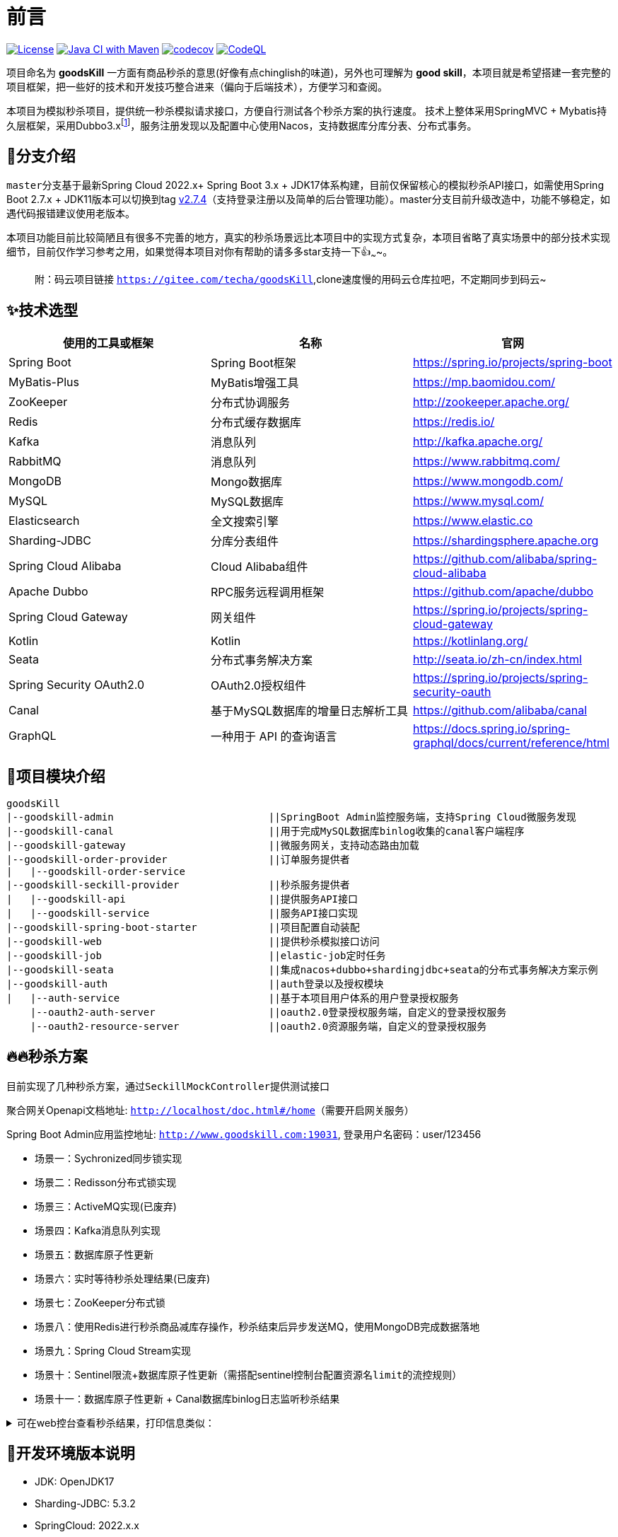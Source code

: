 = 前言

image:https://img.shields.io/badge/license-MIT-blue.svg[License,link=LICENSE]
image:https://github.com/techa03/goodsKill/actions/workflows/maven.yml/badge.svg?branch=master[Java CI with Maven,link=https://github.com/techa03/goodsKill/actions/workflows/maven.yml]
image:https://codecov.io/gh/techa03/goodsKill/branch/master/graph/badge.svg[codecov,link=https://codecov.io/gh/techa03/goodsKill]
image:https://github.com/techa03/goodsKill/actions/workflows/codeql.yml/badge.svg?branch=master[CodeQL,link=https://github.com/techa03/goodsKill/actions/workflows/codeql.yml]

项目命名为 *goodsKill* 一方面有商品秒杀的意思(好像有点chinglish的味道)，另外也可理解为 *good skill*，本项目就是希望搭建一套完整的项目框架，把一些好的技术和开发技巧整合进来（偏向于后端技术），方便学习和查阅。


本项目为模拟秒杀项目，提供统一秒杀模拟请求接口，方便自行测试各个秒杀方案的执行速度。 技术上整体采用SpringMVC + Mybatis持久层框架，采用Dubbo3.x{empty}footnote:[由于SpringCloudAlibaba官方暂未支持Dubbo 3.x，本项目采用dubbo-spring-boot-starter集成]，服务注册发现以及配置中心使用Nacos，支持数据库分库分表、分布式事务。

== 💎分支介绍

``master``分支基于最新Spring Cloud 2022.x+ Spring Boot 3.x + JDK17体系构建，目前仅保留核心的模拟秒杀API接口，如需使用Spring Boot 2.7.x + JDK11版本可以切换到tag https://github.com/techa03/goodsKill/tree/v2.7.4[v2.7.4]（支持登录注册以及简单的后台管理功能）。master分支目前升级改造中，功能不够稳定，如遇代码报错建议使用老版本。

本项目功能目前比较简陋且有很多不完善的地方，真实的秒杀场景远比本项目中的实现方式复杂，本项目省略了真实场景中的部分技术实现细节，目前仅作学习参考之用，如果觉得本项目对你有帮助的请多多star支持一下👍~~~~。
____

附：码云项目链接 `https://gitee.com/techa/goodsKill`,clone速度慢的用码云仓库拉吧，不定期同步到码云~

____

== ✨技术选型

|===
|使用的工具或框架 |名称 |官网

|Spring Boot |Spring Boot框架 |https://spring.io/projects/spring-boot
|MyBatis-Plus |MyBatis增强工具 |https://mp.baomidou.com/
|ZooKeeper |分布式协调服务 |http://zookeeper.apache.org/
|Redis |分布式缓存数据库 |https://redis.io/
|Kafka |消息队列 |http://kafka.apache.org/
|RabbitMQ |消息队列 |https://www.rabbitmq.com/
|MongoDB |Mongo数据库 |https://www.mongodb.com/
|MySQL |MySQL数据库 |https://www.mysql.com/
|Elasticsearch |全文搜索引擎 |https://www.elastic.co
|Sharding-JDBC |分库分表组件 |https://shardingsphere.apache.org
|Spring Cloud Alibaba |Cloud Alibaba组件 |https://github.com/alibaba/spring-cloud-alibaba
|Apache Dubbo | RPC服务远程调用框架 |https://github.com/apache/dubbo
|Spring Cloud Gateway |网关组件 |https://spring.io/projects/spring-cloud-gateway
|Kotlin |Kotlin |https://kotlinlang.org/
|Seata |分布式事务解决方案 |http://seata.io/zh-cn/index.html
|Spring Security OAuth2.0 |OAuth2.0授权组件 |https://spring.io/projects/spring-security-oauth
|Canal |基于MySQL数据库的增量日志解析工具 |https://github.com/alibaba/canal
|GraphQL |一种用于 API 的查询语言 |https://docs.spring.io/spring-graphql/docs/current/reference/html
|===

== 📝项目模块介绍

----
goodsKill
|--goodskill-admin                          ||SpringBoot Admin监控服务端，支持Spring Cloud微服务发现
|--goodskill-canal                          ||用于完成MySQL数据库binlog收集的canal客户端程序
|--goodskill-gateway                        ||微服务网关，支持动态路由加载
|--goodskill-order-provider                 ||订单服务提供者
|   |--goodskill-order-service
|--goodskill-seckill-provider               ||秒杀服务提供者
|   |--goodskill-api                        ||提供服务API接口
|   |--goodskill-service                    ||服务API接口实现
|--goodskill-spring-boot-starter            ||项目配置自动装配
|--goodskill-web                            ||提供秒杀模拟接口访问
|--goodskill-job                            ||elastic-job定时任务
|--goodskill-seata                          ||集成nacos+dubbo+shardingjdbc+seata的分布式事务解决方案示例
|--goodskill-auth                           ||auth登录以及授权模块
|   |--auth-service                         ||基于本项目用户体系的用户登录授权服务
    |--oauth2-auth-server                   ||oauth2.0登录授权服务端，自定义的登录授权服务
    |--oauth2-resource-server               ||oauth2.0资源服务端，自定义的登录授权服务
----

== 🔥🔥秒杀方案

目前实现了几种秒杀方案，通过``SeckillMockController``提供测试接口

聚合网关Openapi文档地址: `http://localhost/doc.html#/home`（需要开启网关服务）

Spring Boot Admin应用监控地址: `http://www.goodskill.com:19031`, 登录用户名密码：user/123456

* 场景一：Sychronized同步锁实现
* 场景二：Redisson分布式锁实现
* 场景三：ActiveMQ实现(已废弃)
* 场景四：Kafka消息队列实现
* 场景五：数据库原子性更新
* 场景六：实时等待秒杀处理结果(已废弃)
* 场景七：ZooKeeper分布式锁
* 场景八：使用Redis进行秒杀商品减库存操作，秒杀结束后异步发送MQ，使用MongoDB完成数据落地
* 场景九：Spring Cloud Stream实现
* 场景十：Sentinel限流+数据库原子性更新（需搭配sentinel控制台配置资源名``limit``的流控规则）
* 场景十一：数据库原子性更新 + Canal数据库binlog日志监听秒杀结果

.可在web控台查看秒杀结果，打印信息类似：
[%collapsible]
====
[source,text]
----
2021-04-14 21:58:59.857  INFO [goodskill-web,df43cc8f59291c48,df43cc8f59291c48] 15808 --- [           main] o.s.w.controller.SeckillMockController   : 秒杀场景二(redis分布式锁实现)开始时间：Wed Apr 14 21:58:59 CST 2021,秒杀id：1000
2021-04-14 21:59:00.094  INFO [goodskill-web,144aa7910cca9520,2821cb8d62c5a908] 15808 --- [AClOSzbugzYng-1] o.s.w.s.c.SeckillMockResponseListener    : 秒杀活动结束，秒杀场景二(redis分布式锁实现)时间：Wed Apr 14 21:59:00 CST 2021,秒杀id：1000
2021-04-14 21:59:00.101  INFO [goodskill-web,144aa7910cca9520,2821cb8d62c5a908] 15808 --- [AClOSzbugzYng-1] o.s.w.s.c.SeckillMockResponseListener    : 最终成功交易笔数统计中。。。
2021-04-14 21:59:01.616  INFO [goodskill-web,144aa7910cca9520,2821cb8d62c5a908] 15808 --- [AClOSzbugzYng-1] o.s.w.s.c.SeckillMockResponseListener    : 最终成功交易笔数统计中。。。
2021-04-14 21:59:03.129  INFO [goodskill-web,144aa7910cca9520,2821cb8d62c5a908] 15808 --- [AClOSzbugzYng-1] o.s.w.s.c.SeckillMockResponseListener    : 最终成功交易笔数：10
2021-04-14 21:59:03.130  INFO [goodskill-web,144aa7910cca9520,2821cb8d62c5a908] 15808 --- [AClOSzbugzYng-1] o.s.w.s.c.SeckillMockResponseListener    : 历史任务耗时统计：StopWatch '': running time = 36159894800 ns
---------------------------------------------
ns         %     Task name
---------------------------------------------
4492195700  012%  秒杀场景四(kafka消息队列实现)
3164155900  009%  秒杀场景八(秒杀商品存放redis减库存，异步发送秒杀成功MQ，mongoDb数据落地)
6219218300  017%  秒杀场景十(Sentinel限流+数据库原子性更新)
9189080600  025%  秒杀场景七(zookeeper分布式锁)
3135926500  009%  秒杀场景五(数据库原子性更新update set num = num -1)
3342791800  009%  秒杀场景九(基于springcloud stream rabbitmq)
3343433700  009%  秒杀场景一(sychronized同步锁实现)
3273092300  009%  秒杀场景二(redis分布式锁实现)
----
====

== 🧰开发环境版本说明

* JDK: OpenJDK17
* Sharding-JDBC: 5.3.2
* SpringCloud: 2022.x.x
* SpringBoot: 3.x.x
* SpringCloudAlibaba: 2022.x.x
* Apache Dubbo: 3.x
* Kotlin: 1.7.x
* 使用的Docker镜像
+
|===
|镜像 |版本 |端口 |用户名密码

|Nacos |2.2.3 |8848 |nacos:nacos
|Redis |latest |6379 |密码:123456
|Kafka |3.1.1 |9092 |无
|KafkaManager |latest |9001:9000 |无
|Mongo |6.0.7 |27017 |无
|MySQL |8.0.29 |3306 |root:Password123
|Zookeeper |3.6.2 |2181 |无
|Elasticsearch |7.17.3 |9200 9300 |无
|Kibana |7.17.3 |5601 |无
|RabbitMQ |latest |5672 15672 |无
|===

== 🎯快速开始

* 项目根目录``goodsKill``中执行
+
----
  mvn clean install
  或
  #跳过单元测试
  mvn clean install -DskipTests
----

* 默认端口启动nacos、redis、mysql、rabbitmq、kafka、zookeeper、elasticsearch，或者使用docker-compose{empty}footnote:[需要安装docker-desktop https://www.docker.com/products/docker-desktop/]命令：
+
[source,bash]
----
  docker-compose -f goodskill-simple.yml up -d
----

* 进入``goodskill-web/src/main/sql``目录，找到``seckill.sql``文件，在本地mysql数据库中建立``seckill``仓库并执行完成数据初始化操作
+

:warning-caption: ⚠️️

[WARNING]
docker-compose启动MySQL镜像时会自动执行初始化脚本，如已执行过上一步本步骤可跳过

* 配置host
[source,text]
+

----
 127.0.0.1       kafka
 127.0.0.1       nacos
 127.0.0.1       redis
 127.0.0.1       mysql
 127.0.0.1       zookeeper
 127.0.0.1       mongo
 127.0.0.1       elasticsearch
 127.0.0.1       rabbitmq
 127.0.0.1       logstash
 ##如果网关服务部署在远程机器，此处改为相应的远程机器ip
 127.0.0.1       www.goodskill.com
----

* main方法运行``OrderApplication``类(订单服务)

* main方法运行``SeckillApplication``类(秒杀管理服务提供者)

* main方法运行``SampleWebApplication``类(模拟秒杀web服务)

* 启动完成后发送一个秒杀模拟请求：
秒杀活动id 1000，商品数量10，执行20次购买操作，使用sychronized同步锁执行，例如：
+
.使用sychronized同步锁执行
====
[source,bash]
curl -X POST "http://www.goodskill.com:8080/sychronized" \
-H "accept: */*" -H "Content-Type: application/json" -d \
"{ \"requestCount\": 20, \"seckillCount\": 10, \"seckillId\": 1000}"
====
+
.使用Redisson分布式锁执行
====
[source,bash]
curl -X POST "http://www.goodskill.com:8080/redisson" \
-H "accept: */*" -H "Content-Type: application/json" -d \
"{ \"requestCount\": 20, \"seckillCount\": 10, \"seckillId\": 1000}"
====
+
.使用Redisson分布式锁执行，支持动态配置后台线程池核心线程数以及最大线程数
====
[source,bash]
curl --location --request POST 'http://www.goodskill.com:8080/limit' \
--header 'User-Agent: apifox/1.0.0 (https://www.apifox.cn)' \
--header 'Content-Type: application/json' \
--data-raw '{
    "maxPoolSize": 10,
    "seckillId": 1000,
    "corePoolSize": 2,
    "seckillCount": 100,
    "requestCount": 120
}'
====
+
请求默认异步执行，可在控制台查看执行日志，如果最终成功交易笔数等于商品数量10则表示没有出现超卖或者少卖问题


== 🕹️️启动完整项目步骤
在快速开始部分基础上增加以下步骤即可启动一个完整项目

* 进入``goodskill-gateway``模块，通过``GatewayApplication``类main方法启动服务网关

* 找到``AuthApplication``类main方法启动远程服务

____
额外功能（可选）
____

* 已集成``Sentinel``限流组件，支持``nacos``配置中心方式推送限流规则，使用时需启动``Sentinel``控制台，并以``18088``端口启动，docker环境暂不支持。

* Seata分布式事务测试方法见 https://github.com/techa03/goodsKill/tree/master/goodskill-seata/README.md[Seata分布式事务测试示例运行说明]

* main方法运行``GoodskillAdminApplication``类(微服务健康状态指标监控)

== ✔️项目已知问题
* oauth2模块升级后兼容性尚未测试
* web服务移除shiro后的鉴权问题

== ❓常见问题
[qanda]
docker es镜像启动失败::

出现此问题一般为linux环境，运行以下命令即可 `sysctl -w vm.max_map_count=262144`
，或者修改/etc/sysctl.conf文件，追加以下配置：
+
[source,text]
----
grep vm.max_map_count /etc/sysctl.conf
vm.max_map_count=262144
----

如何使用本项目自定义的OAuth2.0授权服务器进行登录授权？::

待完善。。

项目集成的各个框架之间目前的兼容性如何，可以参考本项目的配置在生产环境使用吗？::

本项目目前依赖的各个主流框架的版本比较新，尚未经过完整测试，目前仅用于学习。如果要在生产环境使用，建议使用官方推荐的稳定版本。比如目前的Spring Cloud Alibaba Dubbo官方不建议生产上使用，Spring Cloud Alibaba官方推荐的稳定版为2.2.x{empty}footnote:[附 https://start.aliyun.com/bootstrap.html[SpringCloudAlibaba兼容版本说明]]。

服务启动控制台报ERROR日志 ``no available service found in cluster 'default', please make sure registry config correct and keep your seata server running`` 如何解决？::

启动``seata-server``服务即可（docker-compose.yml文件中已提供），可参照Seata官网添加nacos相关配置。如未使用分布式事务，可忽略该错误，不影响服务正常运行

docker-compose无法拉取镜像::

hub.docker被墙，国内可使用阿里云镜像加速器，具体操作见 https://cr.console.aliyun.com/cn-hangzhou/instances/mirrors[阿里云镜像加速器]

使用JDK17启动项目失败::

启动时添加以下jvm参数，例如：
+
[source,text]
----
--add-opens java.base/java.lang=ALL-UNNAMED
--add-opens java.base/java.util=ALL-UNNAMED
--add-opens java.base/java.util.concurrent=ALL-UNNAMED
--add-opens java.base/java.math=ALL-UNNAMED
--add-opens java.base/sun.reflect.generics.reflectiveObjects=ALL-UNNAMED
----

== 📚分库分表情况说明

|===
|表 |数据库 |是否分库 |分库字段 |是否分表 |分表字段

|success_killed |MySQL |是（同一服务器中，分为seckill和seckill_01两个库） |seckill_id |是（分为success_killed_0,success_kill_1两张表） |user_phone
|===

:note-caption: 📢
[NOTE]
其他表均未分库分表，默认使用seckill作为主库

== 🔖服务网关说明
* `http://www.goodskill.com/api/mongo/**` 对应访问``goodskill-mongo-provider``服务
* `http://www.goodskill.com/api/es/**` 对应访问``goodskill-es-provider``服务
* `http://www.goodskill.com/api/seata/**` 对应访问``goodskill-seata``服务
* `http://www.goodskill.com/api/common/**` 对应访问``goodskill-service-provider``服务



=== API接口说明

image:./doc/shortcut/%E5%BE%AE%E4%BF%A1%E6%88%AA%E5%9B%BE_20180819224521.png[image]

== 💻相关页面展示

==== 模拟秒杀接口测试

image:doc/shortcut/模拟秒杀接口测试.gif[image]

== 📑数据库表结构

image:doc/model_table.png[image]

== 📖参考文档

* 解决Docker容器连接 Kafka 连接失败问题：`https://www.cnblogs.com/hellxz/p/why_cnnect_to_kafka_always_failure.html`
